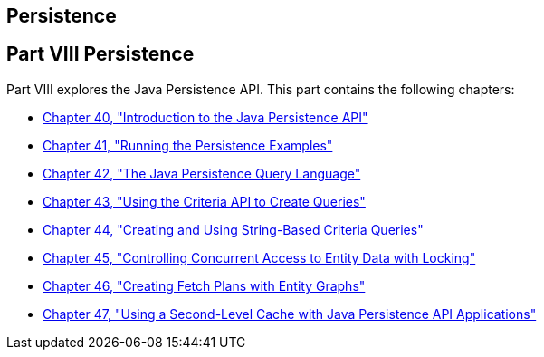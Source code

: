 ## Persistence


[[BNBPY]][[JEETT00132]]

[[part-viii-persistence]]
Part VIII Persistence
---------------------

Part VIII explores the Java Persistence API. This part contains the
following chapters:

* link:persistence-intro.html#BNBPZ[Chapter 40, "Introduction to the Java
Persistence API"]
* link:persistence-basicexamples.html#GIJST[Chapter 41, "Running the
Persistence Examples"]
* link:persistence-querylanguage.html#BNBTG[Chapter 42, "The Java
Persistence Query Language"]
* link:persistence-criteria.html#GJITV[Chapter 43, "Using the Criteria
API to Create Queries"]
* link:persistence-string-queries.html#GKJIQ[Chapter 44, "Creating and
Using String-Based Criteria Queries"]
* link:persistence-locking.html#GKJJF[Chapter 45, "Controlling Concurrent
Access to Entity Data with Locking"]
* link:persistence-entitygraphs.html#BABIJIAC[Chapter 46, "Creating Fetch
Plans with Entity Graphs"]
* link:persistence-cache.html#GKJIA[Chapter 47, "Using a Second-Level
Cache with Java Persistence API Applications"]
